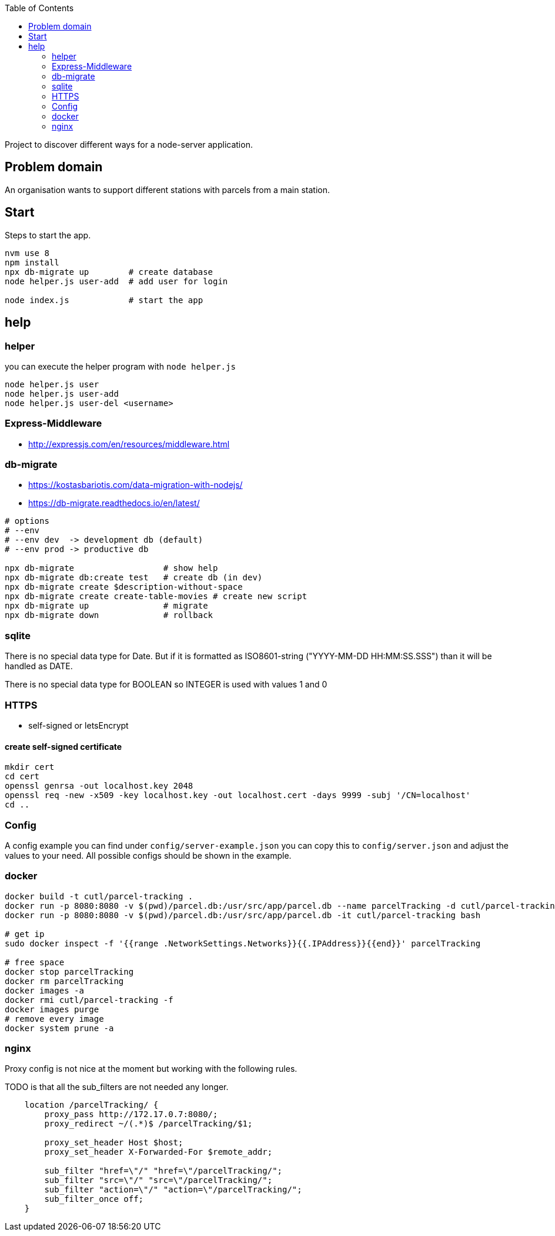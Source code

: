 :toc:

Project to discover different ways for a node-server application.



== Problem domain ==

An organisation wants to support different stations with parcels from 
a main station.

== Start ==

Steps to start the app.

[source,bash]
----
nvm use 8
npm install
npx db-migrate up        # create database
node helper.js user-add  # add user for login

node index.js            # start the app
----


== help ==

=== helper ===

you can execute the helper program with ```node helper.js```

[source,bash]
----
node helper.js user
node helper.js user-add
node helper.js user-del <username>
----

=== Express-Middleware ===

* http://expressjs.com/en/resources/middleware.html

=== db-migrate ===

* https://kostasbariotis.com/data-migration-with-nodejs/
* https://db-migrate.readthedocs.io/en/latest/

[source,bash]
----
# options
# --env
# --env dev  -> development db (default)
# --env prod -> productive db

npx db-migrate                  # show help
npx db-migrate db:create test   # create db (in dev)
npx db-migrate create $description-without-space
npx db-migrate create create-table-movies # create new script
npx db-migrate up               # migrate
npx db-migrate down             # rollback
----

=== sqlite ===

There is no special data type for Date. But if it is formatted as ISO8601-string ("YYYY-MM-DD HH:MM:SS.SSS") than it will be handled as DATE.

There is no special data type for BOOLEAN so INTEGER is used with values 1 and 0

=== HTTPS ===

* self-signed or letsEncrypt

==== create self-signed certificate ====

[source,bash]
----
mkdir cert
cd cert
openssl genrsa -out localhost.key 2048
openssl req -new -x509 -key localhost.key -out localhost.cert -days 9999 -subj '/CN=localhost'
cd ..
----

=== Config ===

A config example you can find under ```config/server-example.json``` you can copy this to ```config/server.json``` and adjust the values to your need. All possible configs should be shown in the example.


=== docker ===

[source,bash]
----
docker build -t cutl/parcel-tracking .
docker run -p 8080:8080 -v $(pwd)/parcel.db:/usr/src/app/parcel.db --name parcelTracking -d cutl/parcel-tracking
docker run -p 8080:8080 -v $(pwd)/parcel.db:/usr/src/app/parcel.db -it cutl/parcel-tracking bash

# get ip
sudo docker inspect -f '{{range .NetworkSettings.Networks}}{{.IPAddress}}{{end}}' parcelTracking

# free space
docker stop parcelTracking
docker rm parcelTracking
docker images -a
docker rmi cutl/parcel-tracking -f
docker images purge
# remove every image
docker system prune -a
----

=== nginx ===

Proxy config is not nice at the moment but working with the following rules.

TODO is that all the sub_filters are not needed any longer.

----
    location /parcelTracking/ {
        proxy_pass http://172.17.0.7:8080/;
        proxy_redirect ~/(.*)$ /parcelTracking/$1;

        proxy_set_header Host $host;
        proxy_set_header X-Forwarded-For $remote_addr;

        sub_filter "href=\"/" "href=\"/parcelTracking/";
        sub_filter "src=\"/" "src=\"/parcelTracking/";
        sub_filter "action=\"/" "action=\"/parcelTracking/";
        sub_filter_once off;
    }
----